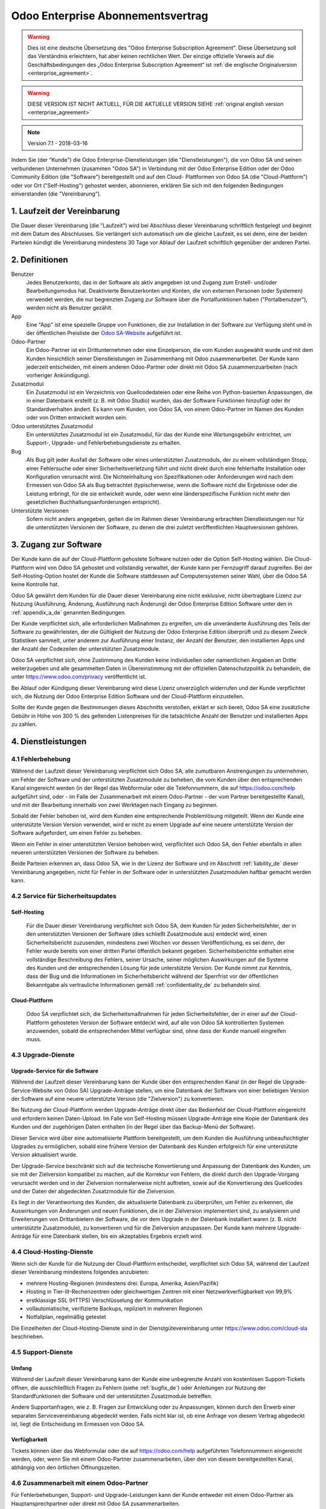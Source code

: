 
.. _enterprise_agreement_de:

==================================
Odoo Enterprise Abonnementsvertrag
==================================

.. warning::
   Dies ist eine deutsche Übersetzung des "Odoo Enterprise Subscription Agreement".
   Diese Übersetzung soll das Verständnis erleichtern, hat aber keinen rechtlichen Wert.
   Der einzige offizielle Verweis auf die Geschäftsbedingungen des „Odoo Enterprise Subscription Agreement“
   ist :ref:`die englische Originalversion <enterprise_agreement>`.

.. warning::
    DIESE VERSION IST NICHT AKTUELL, FÜR DIE AKTUELLE VERSION SIEHE
    :ref:`original english version <enterprise_agreement>`

.. v6: add "App" definition + update pricing per-App
.. v7: remove possibility of price change at renewal after prior notice
.. 7.1: specify that 7% renewal increase applies to all charges, not just per-User.

.. note:: Version 7.1 - 2018-03-16

Indem Sie (der “Kunde”) die Odoo Enterprise-Dienstleistungen (die "Dienstleistungen"), die von Odoo
SA und seinen verbundenen Unternehmen (zusammen "Odoo SA") in Verbindung mit der Odoo Enterprise
Edition oder der Odoo Community Edition (die "Software") bereitgestellt und auf den Cloud-
Plattformen von Odoo SA (die "Cloud-Plattform") oder vor Ort ("Self-Hosting") gehostet werden,
abonnieren, erklären Sie sich mit den folgenden Bedingungen einverstanden (die "Vereinbarung").

.. _term_de:

1. Laufzeit der Vereinbarung
============================

Die Dauer dieser Vereinbarung (die "Laufzeit") wird bei Abschluss dieser Vereinbarung schriftlich
festgelegt und beginnt mit dem Datum des Abschlusses. Sie verlängert sich automatisch um die
gleiche Laufzeit, es sei denn, eine der beiden Parteien kündigt die Vereinbarung mindestens 30 Tage
vor Ablauf der Laufzeit schriftlich gegenüber der anderen Partei.

.. _definitions_de:

2. Definitionen
===============

Benutzer
    Jedes Benutzerkonto, das in der Software als aktiv angegeben ist und Zugang zum Erstell-
    und/oder Bearbeitungsmodus hat. Deaktivierte Benutzerkonten und Konten, die von externen
    Personen (oder Systemen) verwendet werden, die nur begrenzten Zugang zur Software über die
    Portalfunktionen haben ("Portalbenutzer"), werden nicht als Benutzer gezählt.

App
    Eine "App" ist eine spezielle Gruppe von Funktionen, die zur Installation in der Software zur
    Verfügung steht und in der öffentlichen Preisliste der `Odoo SA-Website <https://www.odoo.com>`_
    aufgeführt ist.

Odoo-Partner
    Ein Odoo-Partner ist ein Drittunternehmen oder eine Einzelperson, die vom Kunden ausgewählt
    wurde und mit dem Kunden hinsichtlich seiner Dienstleistungen im Zusammenhang mit Odoo
    zusammenarbeitet. Der Kunde kann jederzeit entscheiden, mit einem anderen Odoo-Partner oder
    direkt mit Odoo SA zusammenzuarbeiten (nach vorheriger Ankündigung).

Zusatzmodul
    Ein Zusatzmodul ist ein Verzeichnis von Quellcodedateien oder eine Reihe von Python-basierten
    Anpassungen, die in einer Datenbank  erstellt (z. B. mit Odoo Studio) wurden,  das der Software
    Funktionen hinzufügt oder ihr Standardverhalten ändert. Es kann vom Kunden, von Odoo SA, von
    einem Odoo-Partner im Namen des Kunden oder von Dritten entwickelt worden sein.

Odoo unterstütztes Zusatzmodul
    Ein unterstütztes Zusatzmodul ist ein Zusatzmodul, für das der Kunde eine Wartungsgebühr
    entrichtet, um Support-, Upgrade- und Fehlerbehebungsdienste zu erhalten.

Bug
    Als Bug gilt jeder Ausfall der Software oder eines unterstützten Zusatzmoduls, der zu einem
    vollständigen Stopp, einer Fehlersuche oder einer Sicherheitsverletzung führt und nicht direkt
    durch eine fehlerhafte Installation oder Konfiguration verursacht wird. Die Nichteinhaltung von
    Spezifikationen oder Anforderungen wird nach dem Ermessen von Odoo SA als Bug betrachtet
    (typischerweise, wenn die Software nicht die Ergebnisse oder die Leistung erbringt, für die sie
    entwickelt wurde, oder wenn eine länderspezifische Funktion nicht mehr den gesetzlichen
    Buchhaltungsanforderungen entspricht).

Unterstützte Versionen
    Sofern nicht anders angegeben, gelten die im Rahmen dieser Vereinbarung erbrachten
    Dienstleistungen nur für die unterstützten Versionen der Software, zu denen die drei zuletzt
    veröffentlichten Hauptversionen gehören.

.. _enterprise_access_de:

3. Zugang zur Software
======================

Der Kunde kann die auf der Cloud-Plattform gehostete Software nutzen oder die Option Self-Hosting
wählen. Die Cloud-Plattform wird von Odoo SA gehostet und vollständig verwaltet, der Kunde kann per
Fernzugriff darauf zugreifen. Bei der Self-Hosting-Option hostet der Kunde die Software stattdessen
auf Computersystemen seiner Wahl, über die Odoo SA keine Kontrolle hat.

Odoo SA gewährt dem Kunden für die Dauer dieser Vereinbarung eine nicht exklusive, nicht
übertragbare Lizenz zur Nutzung (Ausführung, Änderung, Ausführung nach Änderung) der Odoo Enterprise
Edition Software unter den in :ref:`appendix_a_de` genannten Bedingungen.

Der Kunde verpflichtet sich, alle erforderlichen Maßnahmen zu ergreifen, um die unveränderte
Ausführung des Teils der Software zu gewährleisten, der die Gültigkeit der Nutzung der Odoo
Enterprise Edition überprüft und zu diesem Zweck Statistiken sammelt, unter anderem zur Ausführung
einer Instanz, der Anzahl der Benutzer, den installierten Apps und der Anzahl der Codezeilen der
unterstützten Zusatzmodule.

Odoo SA verpflichtet sich, ohne Zustimmung des Kunden keine individuellen oder namentlichen Angaben
an Dritte weiterzugeben und alle gesammelten Daten in Übereinstimmung mit der offiziellen
Datenschutzpolitik zu behandeln, die unter https://www.odoo.com/privacy veröffentlicht ist.

Bei Ablauf oder Kündigung dieser Vereinbarung wird diese Lizenz unverzüglich widerrufen und der
Kunde verpflichtet sich, die Nutzung der Odoo Enterprise Edition Software und der Cloud-Plattform
einzustellen.

Sollte der Kunde gegen die Bestimmungen dieses Abschnitts verstoßen, erklärt er sich bereit, Odoo SA
eine zusätzliche Gebühr in Höhe von 300 % des geltenden Listenpreises für die tatsächliche Anzahl
der Benutzer und installierten Apps zu zahlen.

.. _services_de:

4. Dienstleistungen
===================

.. _bugfix_de:

4.1 Fehlerbehebung
------------------

Während der Laufzeit dieser Vereinbarung verpflichtet sich Odoo SA, alle zumutbaren Anstrengungen zu
unternehmen, um Fehler der Software und der unterstützten Zusatzmodule zu beheben, die vom Kunden
über den entsprechenden Kanal eingereicht werden (in der Regel das Webformular oder die
Telefonnummern, die auf https://odoo.com/help aufgeführt sind, oder - im Falle der Zusammenarbeit mit einem
Odoo-Partner - der vom Partner bereitgestellte Kanal), und mit der Bearbeitung innerhalb von zwei
Werktagen nach Eingang zu beginnen.

Sobald der Fehler behoben ist, wird dem Kunden eine entsprechende Problemlösung mitgeteilt. Wenn der
Kunde eine unterstützte Version Version verwendet, wird er nicht zu einem Upgrade auf eine neuere
unterstützte Version der Software aufgefordert, um einen Fehler zu beheben.

Wenn ein Fehler in einer unterstützten Version behoben wird, verpflichtet sich Odoo SA, den Fehler
ebenfalls in allen neueren unterstützten Versionen der Software zu beheben.

Beide Parteien erkennen an, dass Odoo SA, wie in der Lizenz der Software und im Abschnitt
:ref:`liability_de` dieser Vereinbarung angegeben, nicht für Fehler in der Software oder in
unterstützten  Zusatzmodulen haftbar gemacht werden kann.

4.2 Service für Sicherheitsupdates
----------------------------------

Self-Hosting
++++++++++++

    Für die Dauer dieser Vereinbarung verpflichtet sich Odoo SA, dem Kunden für jeden
    Sicherheitsfehler, der in den unterstützten Versionen der Software (dies schließt Zusatzmodule
    aus) entdeckt wird, einen Sicherheitsbericht zuzusenden, mindestens zwei Wochen vor dessen
    Veröffentlichung, es sei denn, der Fehler wurde bereits von einer dritten Partei öffentlich
    bekannt gegeben. Sicherheitsberichte enthalten eine vollständige Beschreibung des Fehlers,
    seiner Ursache, seiner möglichen Auswirkungen auf die Systeme des Kunden und der entsprechenden
    Lösung für jede unterstützte Version.
    Der Kunde nimmt zur Kenntnis, dass der Bug und die Informationen im Sicherheitsbericht während
    der Sperrfrist vor der öffentlichen Bekanntgabe als vertrauliche Informationen gemäß
    :ref:`confidentiality_de` zu behandeln sind.

Cloud-Plattform
+++++++++++++++

    Odoo SA verpflichtet sich, die Sicherheitsmaßnahmen für jeden Sicherheitsfehler, der in einer
    auf der Cloud-Plattform gehosteten Version der Software entdeckt wird, auf alle von Odoo SA
    kontrollierten Systemen anzuwenden, sobald die entsprechenden Mittel verfügbar sind, ohne dass
    der Kunde manuell eingreifen muss.

.. _upgrade_de:

4.3 Upgrade-Dienste
-------------------

.. _upgrade_odoo_de:

Upgrade-Service für die Software
++++++++++++++++++++++++++++++++

Während der Laufzeit dieser Vereinbarung kann der Kunde über den entsprechenden Kanal (in der Regel
die Upgrade-Service-Website von Odoo SA) Upgrade-Anträge stellen, um eine Datenbank der Software von
einer beliebigen Version der Software auf eine neuere unterstützte Version (die "Zielversion") zu
konvertieren.

Bei Nutzung der Cloud-Plattform werden Upgrade-Anträge direkt über das Bedienfeld der
Cloud-Plattform eingereicht und erfordern keinen Daten-Upload. Im Falle von Self-Hosting müssen
Upgrade-Anträge eine Kopie der Datenbank des Kunden und der zugehörigen Daten enthalten (in der
Regel über das Backup-Menü der Software).

Dieser Service wird über eine automatisierte Plattform bereitgestellt, um dem Kunden die Ausführung
unbeaufsichtigter Upgrades zu ermöglichen, sobald eine frühere Version der Datenbank des Kunden
erfolgreich für eine unterstützte Version aktualisiert wurde.

Der Upgrade-Service beschränkt sich auf die technische Konvertierung und Anpassung der Datenbank des
Kunden, um sie mit der Zielversion kompatibel zu machen, auf die Korrektur von Fehlern, die direkt
durch den Upgrade-Vorgang verursacht werden und in der Zielversion normalerweise nicht auftreten,
sowie auf die Konvertierung des Quellcodes und der Daten der abgedeckten Zusatzmodule für die
Zielversion.

Es liegt in der Verantwortung des Kunden, die aktualisierte Datenbank zu überprüfen, um Fehler zu
erkennen, die Auswirkungen von Änderungen und neuen Funktionen, die in der Zielversion implementiert
sind, zu analysieren und Erweiterungen von Drittanbietern der Software, die vor dem Upgrade in der
Datenbank installiert waren (z. B. nicht unterstützte Zusatzmodule), zu konvertieren und für die
Zielversion anzupassen. Der Kunde kann mehrere Upgrade-Anträge für eine Datenbank stellen, bis ein
akzeptables Ergebnis erzielt wird.

.. _upgrade_extra_de:

4.4 Cloud-Hosting-Dienste
-------------------------

Wenn sich der Kunde für die Nutzung der Cloud-Plattform entscheidet, verpflichtet sich Odoo SA,
während der Laufzeit dieser Vereinbarung mindestens folgendes anzubieten:

- mehrere Hosting-Regionen (mindestens drei: Europa, Amerika, Asien/Pazifik)
- Hosting in Tier-III-Rechenzentren oder gleichwertigen Zentren mit einer Netzwerkverfügbarkeit von
  99,9%
- erstklassige SSL (HTTPS) Verschlüsselung der Kommunikation
- vollautomatische, verifizierte Backups, repliziert in mehreren Regionen
- Notfallplan, regelmäßig getestet

Die Einzelheiten der Cloud-Hosting-Dienste sind in der Dienstgütevereinbarung unter
https://www.odoo.com/cloud-sla beschrieben.

4.5 Support-Dienste
-------------------

Umfang
++++++

Während der Laufzeit dieser Vereinbarung kann der Kunde eine unbegrenzte Anzahl von kostenlosen
Support-Tickets öffnen, die ausschließlich Fragen zu Fehlern (siehe :ref:`bugfix_de`) oder
Anleitungen zur Nutzung der Standardfunktionen der Software und der unterstützten Zusatzmodule
betreffen.

Andere Supportanfragen, wie z. B. Fragen zur Entwicklung oder zu Anpassungen, können durch den
Erwerb einer separaten Servicevereinbarung abgedeckt werden. Falls nicht klar ist, ob eine Anfrage
von diesem Vertrag abgedeckt ist, liegt die Entscheidung im Ermessen von Odoo SA.

Verfügbarkeit
+++++++++++++

Tickets können über das Webformular oder die auf https://odoo.com/help aufgeführten Telefonnummern
eingereicht werden, oder, wenn Sie mit einem Odoo-Partner zusammenarbeiten, über den von diesem
bereitgestellten Kanal, abhängig von den örtlichen Öffnungszeiten.

4.6 Zusammenarbeit mit einem Odoo-Partner
-----------------------------------------

Für Fehlerbehebungen, Support- und Upgrade-Leistungen kann der Kunde entweder mit einem Odoo-Partner
als Hauptansprechpartner oder direkt mit Odoo SA zusammenarbeiten.

Entscheidet sich der Kunde für die Zusammenarbeit mit einem Odoo-Partner, beauftragt Odoo SA diesen
mit Dienstleistungen im Zusammenhang mit den unterstützten Zusatzmodulen. Der Odoo-Partner kann sich
im Namen des Kunden an Odoo SA wenden, um in Bezug auf die Standardfunktionen der Software Second
Level Support zu erhalten.

Entscheidet sich der Kunde dafür, direkt mit Odoo SA zusammenzuarbeiten, werden Dienstleistungen im
Zusammenhang mit unterstützten Zusatzmodulen *ausschließlich* dann erbracht, wenn der Kunde auf der
Odoo Cloud-Plattform gehostet wird.

5. Kosten und Gebühren
=======================

.. _charges_standard_de:

5.1 Standardkosten
------------------

Die Standardkosten für das Odoo Enterprise Abonnement und die Dienstleistungen basieren auf der
Anzahl der Benutzer und der installierten Apps, die der Kunde nutzt, und werden bei
Vertragsabschluss schriftlich festgehalten.

Wenn der Kunde während der Laufzeit eine höhere Anzahl an Benutzern oder installierten Apps nutzt,
als zum Zeitpunkt des Vertragsabschlusses angegeben, stimmt der Kunde zu, hierfür für den Rest der
Laufzeit eine zusätzliche Gebühr in Höhe des zu Beginn der Laufzeit geltenden Listenpreises zu
zahlen.

Darüber hinaus werden die Kosten der Dienstleistungen im Zusammenhang mit unterstützten
Zusatzmodulen basierend auf der Anzahl der Codezeilen in diesen Modulen berechnet. Entscheidet sich
der Kunde für die Wartung von unterstützten Zusatzmodulen, beträgt die Gebühr monatlich 16,00 € pro
100 Codezeilen (aufgerundet auf die nächsten Hundert), sofern bei Vertragsabschluss nichts anderes
schriftlich vereinbart wurde. Codezeilen werden mit dem cloc-Befehl der Software gezählt und
umfassen alle Textzeilen im Quellcode dieser Module, unabhängig von der Programmiersprache
(Python, Javascript, XML etc.), ausgenommen Leerzeilen, Kommentarzeilen und Dateien, die bei der
Installation oder Ausführung der Software nicht geladen werden.

Wenn der Kunde ein Upgrade beantragt, kann Odoo SA für jedes unterstützte Zusatzmodul, das in den
letzten 12 Monaten nicht durch eine Wartungsgebühr abgedeckt wurde, eine einmalige Zusatzgebühr von
16,00 € pro 100 Codezeilen für jeden fehlenden Abdeckungsmonat erheben.

.. _charges_renewal_de:

5.2 Verlängerungsgebühren
-------------------------

Bei einer Verlängerung gemäß Abschnitt :ref:`term_de` erhöhen sich die Gebühren um bis
zu 7 %, wenn die während der vorherigen Laufzeit erhobenen Gebühren (mit Ausnahme etwaiger
"Erstnutzerrabatte") unter dem jeweils gültigen Listenpreis liegen.

.. _taxes_de:

5.3 Steuern
-----------

Alle Gebühren und Entgelte verstehen sich zuzüglich aller anwendbaren Bundes-, Landes-, Staats-,
Kommunal- oder sonstigen staatlichen Steuern, Gebühren oder Abgaben (zusammenfassend "Steuern").
Der Kunde ist für die Zahlung aller Steuern verantwortlich, die mit seinen im Rahmen dieser
Vereinbarung getätigten Käufen verbunden sind, es sei denn, Odoo SA ist gesetzlich zur Zahlung oder
Erhebung von Steuern verpflichtet, für die der Kunde verantwortlich ist.

.. _conditions_de:

6. Dienstleistungsbedingungen
=============================

6.1 Verpflichtungen des Kunden
------------------------------

Der Kunde verpflichtet sich:

- Odoo SA alle anfallenden Gebühren für die Dienstleistungen dieser Vereinbarung gemäß den bei der
  Unterzeichnung dieses Vertrages festgelegten Zahlungsbedingungen zu zahlen;
- Odoo SA unverzüglich zu benachrichtigen, wenn die tatsächliche Anzahl der Benutzer oder der
  installierten Apps die bei Vertragsabschluss angegebene Anzahl übersteigt, und in diesem Fall die
  entsprechende Zusatzgebühr zu entrichten, wie in Abschnitt :ref:`charges_standard_de` beschrieben;
- alle erforderlichen Maßnahmen zu ergreifen, um die unveränderte Ausführung des Teils der Software
  zu gewährleisten, der die Gültigkeit der Nutzung der Odoo Enterprise Edition prüft, wie in
  :ref:`enterprise_access_de` beschrieben;
- einen festen Ansprechpartner für die gesamte Laufzeit des Vereinbarung zu benennen;
- Odoo SA den Wechsel seines Hauptansprechpartners zu einem anderen Odoo-Partner oder zu einer
  direkten Zusammenarbeit mit Odoo SA 30 Tage vorher schriftlich mitzuteilen.

Wenn sich der Kunde für die Nutzung der Cloud-Plattform entscheidet, erklärt er sich außerdem damit
einverstanden:

- alle angemessenen Maßnahmen zu ergreifen, um die Sicherheit seiner Benutzerkonten zu
  gewährleisten, einschließlich der Wahl eines sicheren Passworts und der Nichtweitergabe dieses
  Passworts an andere Personen;

- die Hosting-Dienste in angemessener Weise und unter Ausschluss jeglicher illegaler oder
  missbräuchlicher Aktivitäten zu nutzen und sich strikt an die Regeln zu halten, die in der unter
  https://www.odoo.com/acceptable-use veröffentlichten Acceptable Use Policy (Nutzungsrichtlinien)
  aufgeführt sind.

Sollte der Kunde die Self-Hosting-Option gewählt haben, erklärt er sich des weiteren dazu bereit:

- alle angemessenen Maßnahmen zu ergreifen, um seine Dateien und Datenbanken zu schützen, wobei
  Odoo SA nicht für Datenverluste haftbar gemacht werden kann;
- Odoo SA den notwendigen Zugang zu gewähren, um die Gültigkeit der Nutzung der Odoo Enterprise
  Edition auf Anfrage überprüfen zu können (z.B. wenn die automatische Validierung für den Kunden
  nicht funktioniert)

.. _no_soliciting_de:

6.2 Verzicht auf Abwerbung oder Einstellung
-------------------------------------------

Falls schriftlich nicht anders vereinbart, verpflichten sich die Parteien, ihre verbundenen
Unternehmen und Vertreter, für die Dauer der Vereinbarung und für einen Zeitraum von 12 Monaten ab
dem Datum der Beendigung oder des Ablaufs dieser Vereinbarung keinen Mitarbeiter der anderen Partei,
der an der Erbringung oder Nutzung der Dienstleistungen im Rahmen dieser Vereinbarung beteiligt ist,
abzuwerben oder ihm eine Beschäftigung anzubieten. Im Falle eines Verstoßes gegen die Bedingungen
dieses Abschnitts, der zum Austritt des Mitarbeiters führt, verpflichtet sich die verletzende
Partei, der anderen Partei einen Betrag von 30.000,00 € (dreißigtausend Euro) zu zahlen.

.. _publicity_de:

6.3 Werbung
-----------

Sofern nicht anders schriftlich mitgeteilt, gewährt jede Partei der anderen eine nicht übertragbare,
nicht exklusive, gebührenfreie, weltweite Lizenz, den Namen, die Logos und die Marken der anderen
Partei zu reproduzieren und darzustellen, und zwar ausschließlich zu dem Zweck, auf die andere
Partei als Kunden oder Lieferanten zu verweisen, und zwar auf Websites, in Pressemitteilungen und
anderen Marketingmaterialien.

.. _confidentiality_de:

6.4 Vertraulichkeit
-------------------

Definition "Vertrauliche Informationen":
    Alle von einer Partei (der "offenlegenden Partei") der anderen Partei (der "empfangenden
    Partei") mündlich oder schriftlich offengelegten Informationen, die als vertraulich bezeichnet
    werden oder die angesichts Ihrer Beschaffenheit und der Umstände der Offenlegung als vertraulich
    zu verstehen sind. Als vertraulich sind insbesondere alle Informationen zu betrachten, die sich
    auf die Geschäfte, Angelegenheiten, Produkte, Entwicklungen, Geschäftsgeheimnisse, das Know-how,
    die Mitarbeiter, Kunden und Lieferanten einer der Parteien beziehen.

Für alle vertraulichen Informationen, die die empfangende Partei während der Laufzeit dieser
Vereinbarung erhält, wendet sie die gleiche Sorgfalt an wie für den Schutz der Vertraulichkeit ihrer
eigenen ähnlich vertraulichen Informationen, sofern es sich um ein Mindestmaß an Sorgfalt handelt.

Die empfangende Partei darf vertrauliche Informationen der offenlegenden Partei veröffentlichen,
soweit sie gesetzlich dazu gezwungen ist, vorausgesetzt, die empfangende Partei unterrichtet die
offenlegende Partei vorher über die erzwungene Offenlegung, soweit dies gesetzlich zulässig ist.

.. _termination_de:

6.5 Datenschutz
---------------

Definitionen
    "Personenbezogene Daten", "Verantwortliche" und "Auftragsverarbeiter" haben dieselbe Bedeutung
    wie in der Verordnung (EU) 2016/679 und der Richtlinie 2002/58/EG sowie in allen Verordnungen
    oder Rechtsvorschriften, die diese ändern oder ersetzen (im Folgenden als
    "Datenschutzgesetzgebung" bezeichnet).

Verarbeitung von personenbezogenen Daten
++++++++++++++++++++++++++++++++++++++++

Die Parteien erkennen an, dass die Datenbank des Kunden personenbezogene Daten enthalten kann, für
die der Kunde verantwortlich ist. Diese Daten werden von Odoo SA verarbeitet, wenn der Kunde dies
anweist, indem er eine der Dienstleistungen nutzt, für die eine Datenbank erforderlich ist (z. B.
Cloud-Hosting-Dienste oder Datenbank-Upgrade-Service), oder wenn der Kunde seine Datenbank oder
einen Teil seiner Datenbank aus irgendeinem Grund im Zusammenhang mit dieser Vereinbarung an
Odoo SA überträgt.

Diese Verarbeitung erfolgt in Übereinstimmung mit der Datenschutzgesetzgebung. Insbesondere
verpflichtet sich Odoo SA dazu:

- (a) die personenbezogenen Daten nur zu verarbeiten, wenn und wie sie vom Kunden angewiesen werden,
  und zwar zum Zweck der Erbringung einer der Dienstleistungen im Rahmen dieser Vereinbarung, es sei
  denn, dies ist gesetzlich vorgeschrieben; in diesem Fall wird Odoo SA den Kunden vorher
  informieren, es sei denn, das Gesetz verbietet dies;
- (b) sicherzustellen, dass alle Personen innerhalb von Odoo SA, die zur Verarbeitung der
  personenbezogenen Daten befugt sind, sich zur Vertraulichkeit verpflichtet haben;
- (c) angemessene technische und organisatorische Maßnahmen zu ergreifen und einzuhalten, um die
  personenbezogenen Daten vor unbefugter oder unrechtmäßiger Verarbeitung und vor versehentlichem
  Verlust, Zerstörung, Beschädigung, Diebstahl, Änderung oder Offenlegung zu schützen;
- d) alle Datenschutzanfragen, die an Odoo SA in Bezug auf die Datenbank des Kunden gestellt werden,
  unverzüglich an den Kunden weiterzuleiten;
- (e) den Kunden unverzüglich zu benachrichtigen, sobald Odoo SA von einer versehentlichen,
  unbefugten oder rechtswidrigen Verarbeitung, Offenlegung oder einem Zugriff auf die
  personenbezogenen Daten erfährt und dies bestätigt;
- (f) den Kunden zu benachrichtigen, wenn die Verarbeitungsanweisungen nach Ansicht von Odoo SA
  gegen die geltende Datenschutzgesetzgebung verstoßen;
- (g) dem Kunden alle Informationen zur Verfügung zu stellen, die erforderlich sind, um die
  Einhaltung der Datenschutzgesetzgebung nachzuweisen, und Prüfungen, einschließlich Inspektionen,
  die vom Kunden durchgeführt oder in Auftrag gegeben werden, zuzulassen und in angemessener Weise
  dazu beizutragen;
- (h) je nach Wahl des Kunden, alle Kopien der Datenbank des Kunden, die sich im Besitz von Odoo SA
  befinden, bei Beendigung dieser Vereinbarung entweder dauerhaft zu löschen oder zurückzugeben,
  unter Einhaltung der in der `Datenschutzrichtlinie <https://www.odoo.com/de_DE/privacy>`_ von
  Odoo SA genannten Fristen

In Bezug auf die Punkte (d) bis (f) verpflichtet sich der Kunde, Odoo SA jederzeit genaue
Kontaktinformationen zur Verfügung zu stellen, die für die Benachrichtigung des
Datenschutzbeauftragten des Kunden erforderlich sind.

Unterauftragsverarbeiter
++++++++++++++++++++++++

Der Kunde nimmt zur Kenntnis und erklärt sich damit einverstanden, dass Odoo SA zur Erbringung der
Dienstleistungen Dritte (Unterauftragsverarbeiter) mit der Verarbeitung personenbezogener Daten
beauftragt. Odoo SA verpflichtet sich, Unterauftragsverarbeiter nur in Übereinstimmung mit der
Datenschutzgesetzgebung einzusetzen. Diese Nutzung wird durch einen Vertrag zwischen Odoo SA und dem
Unterauftragsverarbeiter abgedeckt, der entsprechende Garantien enthält. Die Datenschutzrichtlinie
von Odoo SA, die unter https://www.odoo.com/privacy veröffentlicht ist, enthält aktuelle
Informationen zu den Namen und Zwecken der Unterauftragsverarbeiter, die Odoo SA derzeit für die
Erbringung der Dienstleistungen einsetzt.

6.6 Beendigung
--------------

Für den Fall, dass eine der Parteien eine ihrer Verpflichtungen aus diesem Vertrag nicht erfüllt und
diese Verletzung nicht innerhalb von 30 Kalendertagen nach der schriftlichen Benachrichtigung über
diese Verletzung behoben wird, kann diese Vereinbarung umgehend von der nicht verletzenden Partei
gekündigt werden.

Ferner kann Odoo SA den Vertrag mit sofortiger Wirkung kündigen, sollte der Kunde die für die
Dienstleistungen anfallenden Gebühren innerhalb von 21 Tagen nach dem auf der entsprechenden
Rechnung angegebenen Fälligkeitsdatum und nach mindestens drei Mahnungen nicht bezahlt haben.

Fortgeltende Bestimmungen:
    Die Abschnitte :ref:`confidentiality_de`, :ref:`disclaimers_de`, :ref:`liability_de` und
    :ref:`general_provisions_de` gelten auch nach Beendigung oder Ablauf dieser Vereinbarung.

.. _warranties_disclaimers_de:

7. Garantien, Haftungsausschlüsse, Haftung
==========================================

.. _warranties_de:

7.1 Garantien
-------------

Odoo SA besitzt das Urheberrecht oder ein gleichwertiges Recht [#cla_de1]_ an 100 % des Codes der Software und
bestätigt, dass alle Softwarebibliotheken, die für die Nutzung der Software erforderlich sind, unter
einer mit der Softwarelizenz kompatiblen Lizenz verfügbar sind.

Odoo SA verpflichtet sich für die Dauer dieser Vereinbarung, Dienstleistungen nach wirtschaftlich
vertretbarem Aufwand in Übereinstimmung mit den allgemein anerkannten Branchenstandards auszuführen,
vorausgesetzt, dass:


- die Computersysteme des Kunden sich in einem guten Betriebszustand befinden und die Software bei
  Self-Hosting in einer geeigneten Betriebsumgebung installiert ist;
- der Kunde angemessene Informationen zur Fehlerbehebung zur Verfügung stellt und Odoo SA im Falle
  von Self-Hosting jeden nötigen Zugang gewährt, um Probleme zu identifizieren, zu reproduzieren und
  zu beheben;
- alle an Odoo SA geschuldeten Beträge bezahlt wurden.

Das einzige und ausschließliche Rechtsmittel des Kunden und die einzige Verpflichtung von Odoo SA
bei einem Verstoß gegen diese Garantie besteht darin, dass Odoo SA die Ausführung der
Dienstleistungen ohne zusätzliche Kosten wieder aufnimmt.

.. [#cla_de1] Externe Beiträge sind durch einen
              `Copyright-Lizenzvertrag <https://www.odoo.com/cla>`_ abgedeckt, der Odoo SA eine
              dauerhafte, kostenlose und unwiderrufliche Copyright- und Patentlizenz gewährt.

.. _disclaimers_de:

7.2 Haftungsausschlüsse
-----------------------

Sofern nicht ausdrücklich in diesem Dokument vorgesehen, übernimmt keine der Parteien irgendeine
Garantie, sei es ausdrücklich, stillschweigend, gesetzlich oder anderweitig, und jede Partei lehnt
ausdrücklich alle stillschweigenden Garantien ab, einschließlich jeglicher stillschweigenden
Garantie der Marktgängigkeit, Eignung für einen bestimmten Zweck oder Nichtverletzung von Rechten
Dritter, soweit dies nach geltendem Recht zulässig ist.

Odoo SA übernimmt keine Garantie dafür, dass die Software mit lokalen oder internationalen Gesetzen
oder Vorschriften konform ist.

.. _liability_de:

7.3 Haftungsbeschränkung
------------------------

Soweit gesetzlich zulässig, übersteigt die Gesamthaftung jeder Partei zusammen mit ihren verbundenen
Unternehmen, die sich aus dieser Vereinbarung ergibt oder mit ihr in Zusammenhang steht, nicht 50 %
des Gesamtbetrags, den der Kunde im Rahmen dieser Vereinbarung in den 12 Monaten unmittelbar vor dem
Datum des Ereignisses, das einen solchen Anspruch begründet, gezahlt hat. Mehrfachansprüche führen
nicht zu einer Ausweitung dieser Begrenzung.

In keinem Fall haften die Parteien oder ihre verbundenen Unternehmen für indirekte, besondere,
exemplarische, zufällige oder Folgeschäden jeglicher Art, einschließlich, aber nicht beschränkt auf
Einnahmeverluste, Gewinne, Einsparungen, Geschäftsverluste oder andere finanzielle Verluste, Kosten
für Stockungen oder Verzögerung, verlorene oder beschädigte Daten, die sich aus oder in Verbindung
mit dieser Vereinbarung ergeben, unabhängig von der Form der Klage, ob auf vertraglicher Basis,
aufgrund unerlaubter Handlung (einschließlich strikter Fahrlässigkeit) oder einer anderen
rechtlichen oder gerechtfertigten Grundlage, selbst wenn eine Partei oder ihre Partner auf die
Möglichkeit solcher Schäden hingewiesen wurden oder wenn das Rechtsmittel einer Partei oder ihrer
Partner auf andere Weise seinen wesentlichen Zweck verfehlt.

.. _force_majeure_de:

7.4 Höhere Gewalt
------------------

Keine der Parteien haftet gegenüber der anderen Partei für die Verzögerung oder das Nichterbringen
einer Leistung aus dieser Vereinbarung, wenn die Ursache für die Verzögerung oder das Nichterbringen
auf höhere Gewalt zurückzuführen ist, wie z. B. behördliche Vorschriften, Feuer, Streik, Krieg,
Überschwemmung, Unfall, Epidemie, Embargo, vollständige oder teilweise Aneignung von Anlagen oder
Produkten durch eine Regierung oder Behörde oder andere Ursachen gleicher oder anderer Art, die
außerhalb der zumutbaren Kontrolle der betreffenden Partei liegen, solange diese Ursachen bestehen.

.. _general_provisions_de:

8. Allgemeine Bestimmungen
==========================

.. _governing_law_de:

8.1 Geltendes Recht
-------------------

Diese Vereinbarung und alle Kundenaufträge unterliegen dem belgischen Recht. Alle Streitigkeiten,
die sich aus oder im Zusammenhang mit dieser Vereinbarung oder einem Kundenauftrag ergeben,
unterliegen der ausschließlichen Zuständigkeit des Handelsgerichts von Nivelles.

.. _severability_de:

8.2 Salvatorische Klausel
-------------------------

Sollten eine oder mehrere Bestimmungen dieser Vereinbarung oder ihrer Anwendung ungültig,
rechtswidrig oder nicht durchsetzbar sein, so wird die Gültigkeit, Rechtmäßigkeit und
Durchsetzbarkeit der übrigen Bestimmungen dieser Vereinbarung und ihrer Anwendung dadurch in keiner
Weise berührt oder beeinträchtigt. Beide Parteien verpflichten sich, jede ungültige, rechtswidrige
oder nicht durchsetzbare Bestimmung dieser Vereinbarung durch eine gültige Bestimmung zu ersetzen,
die die gleichen Auswirkungen und Ziele hat.


.. _appendix_a_de:

9. Anhang A: Odoo Enterprise Edition-Lizenz
===========================================

.. only:: latex

    Die Odoo Enterprise Edition ist unter nachstehend definierten der Odoo Enterprise Edition
    Lizenz v1.0 lizenziert:

    .. highlight:: none

    .. literalinclude:: ../../licenses/enterprise_license.txt

.. only:: html

    Siehe :ref:`odoo_enterprise_license`.

